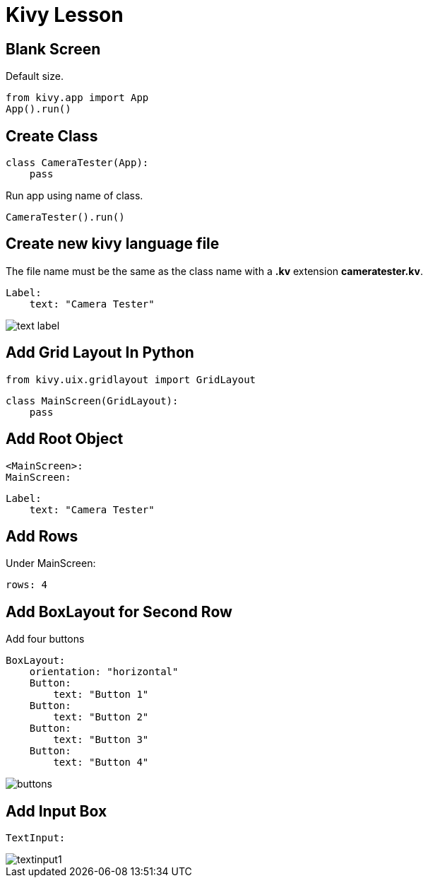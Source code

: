 # Kivy Lesson

## Blank Screen

Default size.

    from kivy.app import App
    App().run()

## Create Class

    class CameraTester(App):
        pass

Run app using name of class.

    CameraTester().run()

## Create new kivy language file

The file name must be the same as the class name with a *.kv* extension *cameratester.kv*. 

    Label: 
        text: "Camera Tester"

image::img/text-label.png[]



## Add Grid Layout In Python
    from kivy.uix.gridlayout import GridLayout
    
    class MainScreen(GridLayout):
        pass


## Add Root Object

    <MainScreen>:
    MainScreen:

        Label: 
            text: "Camera Tester"

## Add Rows

Under MainScreen:

    rows: 4

## Add BoxLayout for Second Row

Add four buttons

    BoxLayout:
        orientation: "horizontal"
        Button:
            text: "Button 1"
        Button:
            text: "Button 2"
        Button:
            text: "Button 3"
        Button:
            text: "Button 4"


image::img/buttons.png[]

## Add Input Box

    TextInput:

image::img/textinput1.png[]
